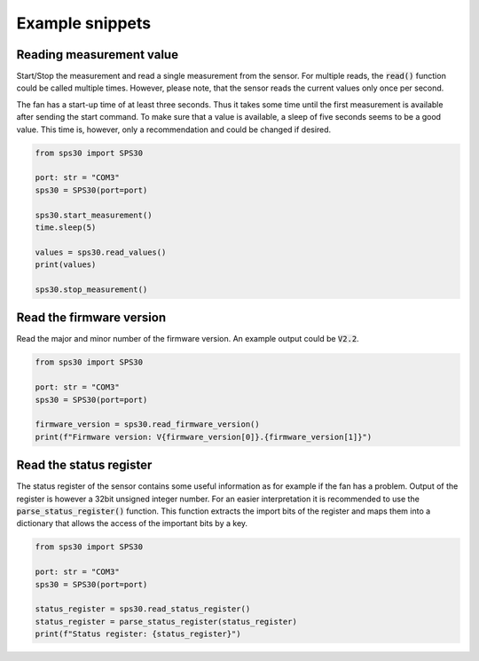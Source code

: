 
Example snippets
================


Reading measurement value
-------------------------

Start/Stop the measurement and read a single measurement from the sensor.
For multiple reads, the :code:`read()` function could be called multiple times.
However, please note, that the sensor reads the current values only once per second.

The fan has a start-up time of at least three seconds.
Thus it takes some time until the first measurement is available after sending the start command.
To make sure that a value is available, a sleep of five seconds seems to be a good value.
This time is, however, only a recommendation and could be changed if desired.

.. code-block:: python

    from sps30 import SPS30

    port: str = "COM3"
    sps30 = SPS30(port=port)

    sps30.start_measurement()
    time.sleep(5)

    values = sps30.read_values()
    print(values)

    sps30.stop_measurement()


Read the firmware version
----------------------------

Read the major and minor number of the firmware version.
An example output could be :code:`V2.2`.

.. code-block:: python

    from sps30 import SPS30

    port: str = "COM3"
    sps30 = SPS30(port=port)

    firmware_version = sps30.read_firmware_version()
    print(f"Firmware version: V{firmware_version[0]}.{firmware_version[1]}")


Read the status register
---------------------------

The status register of the sensor contains some useful information as for example if the fan has a problem.
Output of the register is however a 32bit unsigned integer number.
For an easier interpretation it is recommended to use the :code:`parse_status_register()` function.
This function extracts the import bits of the register and maps them into a dictionary that allows the access of the important bits by a key.

.. code-block:: python

    from sps30 import SPS30

    port: str = "COM3"
    sps30 = SPS30(port=port)

    status_register = sps30.read_status_register()
    status_register = parse_status_register(status_register)
    print(f"Status register: {status_register}")

